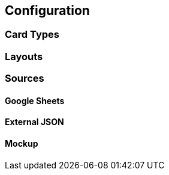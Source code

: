 == Configuration

=== Card Types

=== Layouts

=== Sources

[#gsheets]
==== Google Sheets

[#externaljson]
==== External JSON

[#mockup]
==== Mockup 